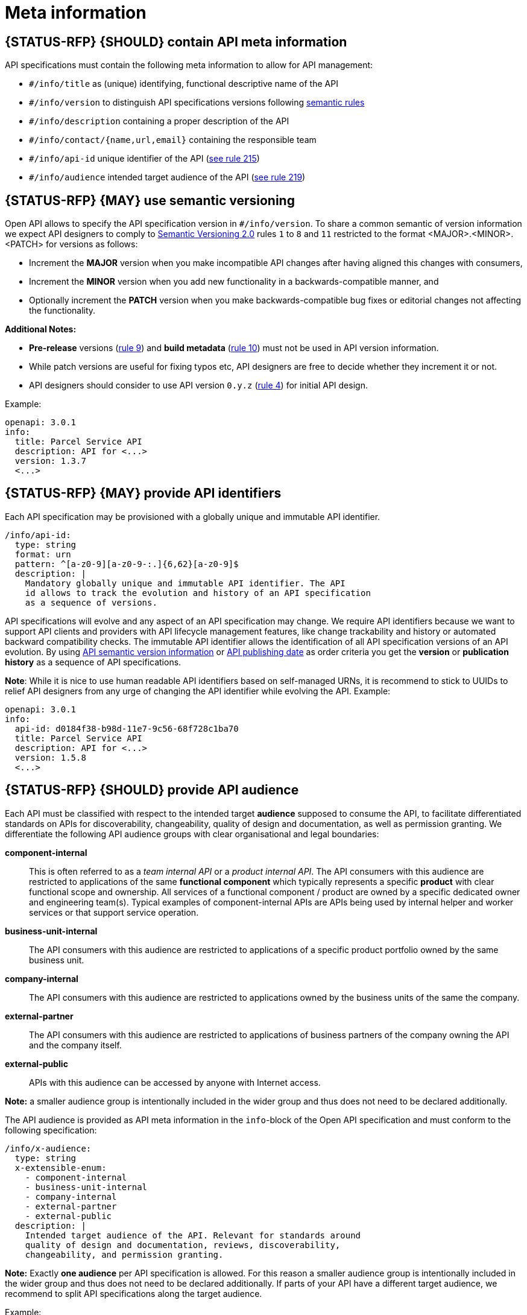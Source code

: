 [[meta-information]]
= Meta information


[#218]
==  {STATUS-RFP} {SHOULD} contain API meta information
API specifications must contain the following meta information
to allow for API management:

- `#/info/title` as (unique) identifying, functional descriptive name of the API
- `#/info/version` to distinguish API specifications versions following
  <<116, semantic rules>>
- `#/info/description` containing a proper description of the API
- `#/info/contact/{name,url,email}` containing the responsible team
- `#/info/api-id` unique identifier of the API (<<215, see rule 215>>)
- `#/info/audience` intended target audience of the API (<<219, see rule 219>>)


[#116]
== {STATUS-RFP} {MAY} use semantic versioning

Open API allows to specify the API specification version in
`#/info/version`. To share a common semantic of version information we
expect API designers to comply to http://semver.org/spec/v2.0.0.html[
Semantic Versioning 2.0] rules `1` to `8` and `11` restricted to the format
<MAJOR>.<MINOR>.<PATCH> for versions as follows:

* Increment the **MAJOR** version when you make incompatible API changes
after having aligned this changes with consumers,
* Increment the **MINOR** version when you add new functionality in a
backwards-compatible manner, and
* Optionally increment the **PATCH** version when you make
backwards-compatible bug fixes or editorial changes not affecting the
functionality.

*Additional Notes:*

* *Pre-release* versions (http://semver.org#spec-item-9[rule 9]) and
*build metadata* (http://semver.org#spec-item-10[rule 10]) must not
be used in API version information.
* While patch versions are useful for fixing typos etc, API designers
are free to decide whether they increment it or not.
* API designers should consider to use API version `0.y.z`
(http://semver.org/#spec-item-4[rule 4]) for initial API design.

Example:

[source,yaml]
----
openapi: 3.0.1
info:
  title: Parcel Service API
  description: API for <...>
  version: 1.3.7
  <...>
----


[#215]
== {STATUS-RFP} {MAY} provide API identifiers

Each API specification may be provisioned with a globally unique and
immutable API identifier. 

[source,yaml]
----
/info/api-id:
  type: string
  format: urn
  pattern: ^[a-z0-9][a-z0-9-:.]{6,62}[a-z0-9]$
  description: |
    Mandatory globally unique and immutable API identifier. The API
    id allows to track the evolution and history of an API specification 
    as a sequence of versions.
----

API specifications will evolve and any aspect of an API specification 
may change. We require API identifiers because we want to support API clients
and providers with API lifecycle management features, like change trackability
and history or automated backward compatibility checks. The immutable API
identifier allows the identification of all API specification versions of an
API evolution. By using  <<116, API semantic version information>> or <<192,
API publishing date>> as order criteria you get the *version* or
*publication history* as a sequence of API specifications. 

*Note*: While it is nice to use human readable API identifiers based on
self-managed URNs, it is recommend to stick to UUIDs to relief API designers
from any urge of changing the API identifier while evolving the API. Example:

[source,yaml]
----
openapi: 3.0.1
info:
  api-id: d0184f38-b98d-11e7-9c56-68f728c1ba70
  title: Parcel Service API
  description: API for <...>
  version: 1.5.8
  <...>
----


[#219]
== {STATUS-RFP} {SHOULD} provide API audience

Each API must be classified with respect to the intended target *audience*
supposed to consume the API, to facilitate differentiated standards on APIs
for discoverability, changeability, quality of design and documentation, as
well as permission granting. We differentiate the following API audience
groups with clear organisational and legal boundaries: 

*component-internal*::
  This is often referred to as a _team internal API_ or a _product internal API_.
  The API consumers with this audience are restricted to applications of the
  same *functional component* which typically represents a specific *product* 
  with clear functional scope and ownership.
  All services of a functional component / product are owned by a specific dedicated owner
  and engineering team(s). Typical examples of component-internal APIs are APIs 
  being used by internal helper and worker services or that support service operation.
*business-unit-internal*::
  The API consumers with this audience are restricted to applications of a
  specific product portfolio owned by the same business unit.
*company-internal*::
  The API consumers with this audience are restricted to applications owned
  by the business units of the same the company.
*external-partner*::
  The API consumers with this audience are restricted to applications of
  business partners of the company owning the API and the company itself.
*external-public*::
  APIs with this audience can be accessed by anyone with Internet access.

*Note:* a smaller audience group is intentionally included in the wider group
and thus does not need to be declared additionally.

The API audience is provided as API meta information in the `info`-block of
the Open API specification and must conform to the following specification:

[source,yaml]
----
/info/x-audience:
  type: string
  x-extensible-enum:
    - component-internal
    - business-unit-internal
    - company-internal
    - external-partner
    - external-public
  description: |
    Intended target audience of the API. Relevant for standards around
    quality of design and documentation, reviews, discoverability,
    changeability, and permission granting.
----

*Note:* Exactly *one audience* per API specification is allowed. For this
reason a smaller audience group is intentionally included in the wider group
and thus does not need to be declared additionally. If parts of your API have
a different target audience, we recommend to split API specifications along
the target audience.

Example:

[source,yaml]
----
openapi: 3.0.1
info:
  x-audience: company-internal
  title: Parcel Helper Service API
  description: API for <...>
  version: 1.2.4
  <...>
----

For details and more information on audience groups see the Pon internal
documentation

#TODO: add link to internal documentation regarding API audience
https://github.com/PonDigitalSolutions/restful-api-guidelines/issues/2[#2]#
